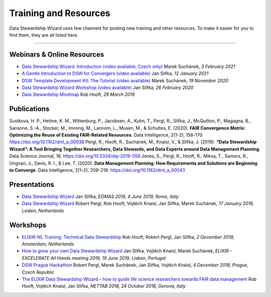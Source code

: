 **********************
Training and Resources
**********************

Data Stewardship Wizard uses few channels for posting new training and other resources. To make it easier for you to find them, they are all listed here.

----

Webinars & Online Resources
===========================

* `Data Stewardship Wizard: Introduction (video available, Czech only) <https://doi.org/10.5281/zenodo.4534227>`__
  Marek Suchánek, *3 February 2021*

* `A Gentle Introduction to DSW for Convergers (video available) <https://doi.org/10.5281/zenodo.4452654>`__
  Jan Slifka, *12 January 2021*

* `DSW Template Development Kit: The Tutorial (video available) <https://doi.org/10.5281/zenodo.4286272>`__
  Marek Suchánek, *19 November 2020*

* `Data Stewardship Wizard Workshop (video available) <https://doi.org/10.5281/zenodo.3689221>`__
  Jan Slifka, *26 February 2020*

* `Data Stewardship Mindmap <https://doi.org/10.5281/zenodo.2614820>`__
  Rob Hooft, *29 March 2019*

Publications
============

Sustkova, H. P., Hettne, K. M., Wittenburg, P., Jacobsen, A., Kuhn, T., Pergl, R., Slifka, J., McQuilton, P., Magagna, B., Sansone, S.-A., Stocker, M., Imming, M., Lannom, L., Musen, M., & Schultes, E. (2020). **FAIR Convergence Matrix: Optimizing the Reuse of Existing FAIR-Related Resources**. Data Intelligence, 2(1–2), 158–170. https://doi.org/10.1162/dint_a_00038
Pergl, R., Hooft, R., Suchánek, M., Knaisl, V., & Slifka, J. (2019). **“Data Stewardship Wizard”: A Tool Bringing Together Researchers, Data Stewards, and Data Experts around Data Management Planning**. Data Science Journal, 18. https://doi.org/10.5334/dsj-2019-059
Jones, S., Pergl, R., Hooft, R., Miksa, T., Samors, R., Ungvari, J., Davis, R. I., & Lee, T. (2020). **Data Management Planning: How Requirements and Solutions are Beginning to Converge**. Data Intelligence, 2(1–2), 208–219. https://doi.org/10.1162/dint_a_00043

Presentations
=============

* `Data Stewardship Wizard <https://drive.google.com/a/fit.cvut.cz/file/d/1DTuXj8DyoxCVW1u57yvGilOlRlZs1BI6/view>`__
  Jan Slifka, *EOMAS 2019, 4 June 2019, Rome, Italy*

* `Data Stewardship Wizard <https://docs.google.com/presentation/d/18pa7k_zPP40KegZzGu5ddWS3M0ybwW0JyXU2HvMFI_E/edit>`__
  Robert Pergl, Rob Hooft, Vojtěch Knaisl, Jan Slifka, Marek Suchánek, *17 January 2019, Leiden, Netherlands*

Workshops
=========

* `ELIXIR-NL Training: Technical Data Stewardship <https://docs.google.com/document/d/1Oxbymgf8uLzie_pxpWMzwtB68Yrg1AV5lIirEa0MyvY/edit#heading=h.q473tysfaaz8>`__
  Rob Hooft, Robert Pergl, Jan Slifka, *2 December 2019, Amsterdam, Netherlands*

* `How to grow your own Data Stewardship Wizard <https://f1000research.com/slides/8-1003>`__
  Jan Slifka, Vojtěch Knaisl, Marek Suchánek, *ELIXIR - EXCELERATE All Hands meeting 2019, 19 June 2019, Lisbon, Portugal*

* `DSW Prague Hackathon <https://docs.google.com/presentation/d/1DUHIOAjeDJ_n7qPYKprlcpAVKW8xjImLsJIywYZxOys/edit>`__
  Robert Pergl, Marek Suchánek, Jan Slifka, Vojtěch Knaisl, *4 December 2018, Prague, Czech Republic*

* `The ELIXIR Data Stewardship Wizard – how to guide life science researchers towards FAIR data management <http://www.igst.it/nettab/2018/programme/tutorials/#Tutorial2>`__
  Rob Hooft, Vojtěch Knaisl, Jan Slifka, *NETTAB 2018, 24 October 2018, Genova, Italy*
